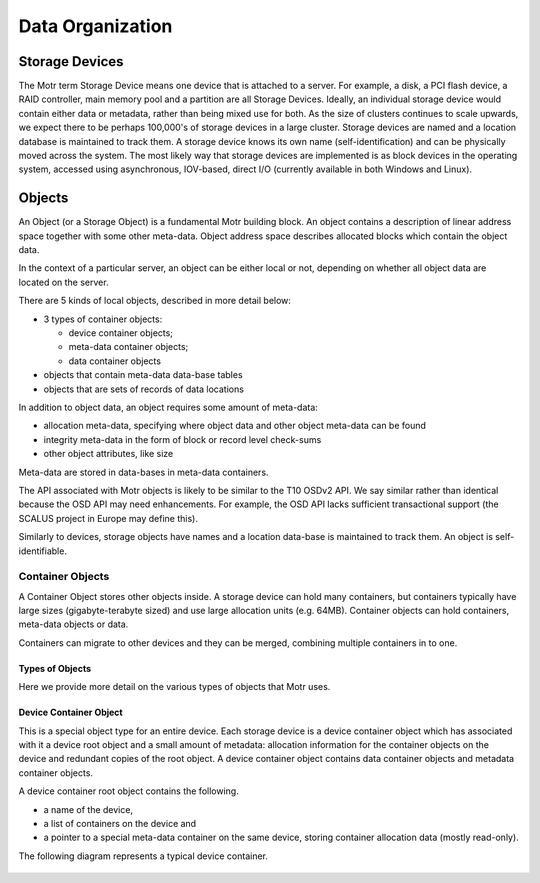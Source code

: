 =================
Data Organization
=================

***************
Storage Devices
***************

The Motr term Storage Device means one device that is attached to a server. For example, a disk, a PCI flash device, a RAID controller, main memory pool and a partition are all Storage Devices. Ideally, an individual storage device would contain either data or metadata, rather than being mixed use for both. As the size of clusters continues to scale upwards, we expect there to be perhaps 100,000's of storage devices in a large cluster. Storage devices are named and a location database is maintained to track them. A storage device knows its own name (self-identification) and can be physically moved across the system. The most likely way that storage devices are implemented is as block devices in the operating system, accessed using asynchronous, IOV-based, direct I/O (currently available in both Windows and Linux). 
    
*********
Objects
*********

An Object (or a Storage Object) is a fundamental Motr building block. An object contains a description of linear address space together with some other meta-data. Object address space describes allocated blocks which contain the object data.

In the context of a particular server, an object can be either local or not, depending on whether all object data are located on the server.

There are 5 kinds of local objects, described in more detail below:

- 3 types of container objects:

  - device container objects;

  - meta-data container objects;

  - data container objects

- objects that contain meta-data data-base tables

- objects that are sets of records of data locations

In addition to object data, an object requires some amount of meta-data:

- allocation meta-data, specifying where object data and other object meta-data can be found

- integrity meta-data in the form of block or record level check-sums

- other object attributes, like size

Meta-data are stored in data-bases in meta-data containers.

The API associated with Motr objects is likely to be similar to the T10 OSDv2 API. We say similar rather than identical because the OSD API may need enhancements. For example, the OSD API lacks sufficient transactional support (the SCALUS project in Europe may define this).

Similarly to devices, storage objects have names and a location data-base is maintained to track them. An object is self-identifiable.

Container Objects
==================

A Container Object stores other objects inside. A storage device can hold many containers, but containers typically have large sizes (gigabyte-terabyte sized) and use large allocation units (e.g. 64MB). Container objects can hold containers, meta-data objects or data.

Containers can migrate to other devices and they can be merged, combining multiple containers in to one.

Types of Objects
------------------

Here we provide more detail on the various types of objects that Motr uses.

Device Container Object
-----------------------
This is a special object type for an entire device. Each storage device is a device container object which has associated with it a device root object and a small amount of metadata: allocation information for the container objects on the device and redundant copies of the root object. A device container object contains data container objects and metadata container objects.

A device container root object contains the following.

- a name of the device,

- a list of containers on the device and

- a pointer to a special meta-data container on the same device, storing container allocation data (mostly read-only).

The following diagram represents a typical device container.

 .. image:: Images/Device_container.PNG
